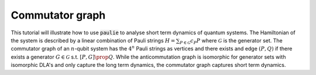 Commutator graph
======================

This tutorial will illustrate how to use :code:`paulie` to analyse short term dynamics of quantum systems.
The Hamiltonian of the system is described by a linear combination of Pauli strings :math:`H = \sum_{P \in \mathcal{G}} c_P P` where
:math:`\mathcal{G}` is the generator set. The commutator graph of an :math:`n`-qubit system has the :math:`4^n` Pauli strings as
vertices and there exists and edge :math:`(P,Q)` if there exists a generator :math:`G \in \mathcal{G}` s.t.
:math:`[P,G] \prop Q`.
While the anticommutation graph is isomorphic for generator sets with isomorphic DLA's and only capture the
long term dynamics, the commutator graph captures short term dynamics.

.. code-block:: python
    from paulie.common.pauli_string_factory import get_pauli_string as p
    generators = p(["XI", "ZI", "IX", "IZ", "ZZ"], n=3)
    vertices, edges = generators.get_commutator_graph()




